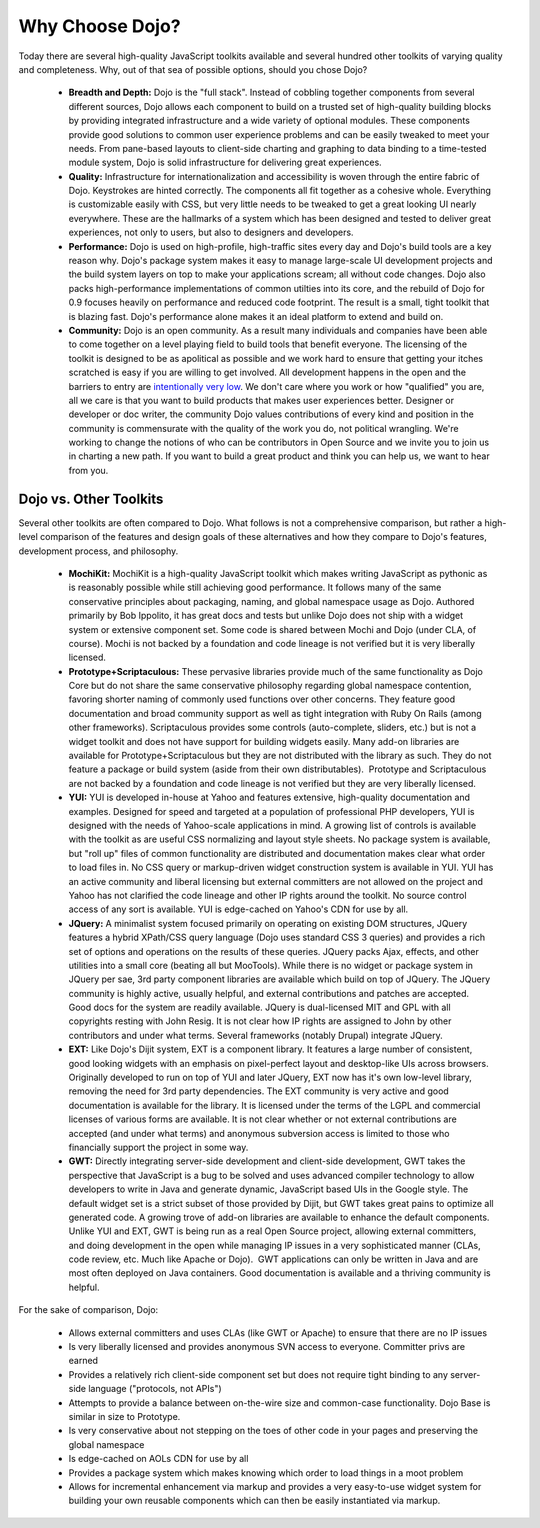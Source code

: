 .. _quickstart/introduction/whydojo:

Why Choose Dojo?
================

Today there are several high-quality JavaScript toolkits available and several hundred other toolkits of varying quality and completeness. Why, out of that sea of possible options, should you chose Dojo?


  * **Breadth and Depth:** Dojo is the "full stack". Instead of cobbling together components from several different sources, Dojo allows each component to build on a trusted set of high-quality building blocks by providing integrated infrastructure and a wide variety of optional modules. These components provide good solutions to common user experience problems and can be easily tweaked to meet your needs. From pane-based layouts to client-side charting and graphing to data binding to a time-tested module system, Dojo is solid infrastructure for delivering great experiences.
  * **Quality:** Infrastructure for internationalization and accessibility is woven through the entire fabric of Dojo. Keystrokes are hinted correctly. The components all fit together as a cohesive whole. Everything is customizable easily with CSS, but very little needs to be tweaked to get a great looking UI nearly everywhere. These are the hallmarks of a system which has been designed and tested to deliver great experiences, not only to users, but also to designers and developers.
  * **Performance:** Dojo is used on high-profile, high-traffic sites every day and Dojo's build tools are a key reason why. Dojo's package system makes it easy to manage large-scale UI development projects and the build system layers on top to make your applications scream; all without code changes. Dojo also packs high-performance implementations of common utilties into its core, and the rebuild of Dojo for 0.9 focuses heavily on performance and reduced code footprint. The result is a small, tight toolkit that is blazing fast. Dojo's performance alone makes it an ideal platform to extend and build on.
  * **Community:** Dojo is an open community. As a result many individuals and companies have been able to come together on a level playing field to build tools that benefit everyone. The licensing of the toolkit is designed to be as apolitical as possible and we work hard to ensure that getting your itches scratched is easy if you are willing to get involved. All development happens in the open and the barriers to entry are `intentionally very low <http://www.dojofoundation.org/about/>`_. We don't care where you work or how "qualified" you are, all we care is that you want to build products that makes user experiences better. Designer or developer or doc writer, the community Dojo values contributions of every kind and position in the community is commensurate with the quality of the work you do, not political wrangling. We're working to change the notions of who can be contributors in Open Source and we invite you to join us in charting a new path. If you want to build a great product and think you can help us, we want to hear from you.

Dojo vs. Other Toolkits
-----------------------

Several other toolkits are often compared to Dojo. What follows is not a comprehensive comparison, but rather a high-level comparison of the features and design goals of these alternatives and how they compare to Dojo's features, development process, and philosophy.


  * **MochiKit:** MochiKit is a high-quality JavaScript toolkit which makes writing JavaScript as pythonic as is reasonably possible while still achieving good performance. It follows many of the same conservative principles about packaging, naming, and global namespace usage as Dojo. Authored primarily by Bob Ippolito, it has great docs and tests but unlike Dojo does not ship with a widget system or extensive component set. Some code is shared between Mochi and Dojo (under CLA, of course). Mochi is not backed by a foundation and code lineage is not verified but it is very liberally licensed.
  * **Prototype+Scriptaculous:** These pervasive libraries provide much of the same functionality as Dojo Core but do not share the same conservative philosophy regarding global namespace contention, favoring shorter naming of commonly used functions over other concerns. They feature good documentation and broad community support as well as tight integration with Ruby On Rails (among other frameworks). Scriptaculous provides some controls (auto-complete, sliders, etc.) but is not a widget toolkit and does not have support for building widgets easily. Many add-on libraries are available for Prototype+Scriptaculous but they are not distributed with the library as such. They do not feature a package or build system (aside from their own distributables).  Prototype and Scriptaculous are not backed by a foundation and code lineage is not verified but they are very liberally licensed.
  * **YUI:** YUI is developed in-house at Yahoo and features extensive, high-quality documentation and examples. Designed for speed and targeted at a population of professional PHP developers, YUI is designed with the needs of Yahoo-scale applications in mind. A growing list of controls is available with the toolkit as are useful CSS normalizing and layout style sheets. No package system is available, but "roll up" files of common functionality are distributed and documentation makes clear what order to load files in. No CSS query or markup-driven widget construction system is available in YUI. YUI has an active community and liberal licensing but external committers are not allowed on the project and Yahoo has not clarified the code lineage and other IP rights around the toolkit. No source control access of any sort is available. YUI is edge-cached on Yahoo's CDN for use by all.
  * **JQuery:** A minimalist system focused primarily on operating on existing DOM structures, JQuery features a hybrid XPath/CSS query language (Dojo uses standard CSS 3 queries) and provides a rich set of options and operations on the results of these queries. JQuery packs Ajax, effects, and other utilities into a small core (beating all but MooTools). While there is no widget or package system in JQuery per sae, 3rd party component libraries are available which build on top of JQuery. The JQuery community is highly active, usually helpful, and external contributions and patches are accepted. Good docs for the system are readily available. JQuery is dual-licensed MIT and GPL with all copyrights resting with John Resig. It is not clear how IP rights are assigned to John by other contributors and under what terms. Several frameworks (notably Drupal) integrate JQuery.
  * **EXT:** Like Dojo's Dijit system, EXT is a component library. It features a large number of consistent, good looking widgets with an emphasis on pixel-perfect layout and desktop-like UIs across browsers. Originally developed to run on top of YUI and later JQuery, EXT now has it's own low-level library, removing the need for 3rd party dependencies. The EXT community is very active and good documentation is available for the library. It is licensed under the terms of the LGPL and commercial licenses of various forms are available. It is not clear whether or not external contributions are accepted (and under what terms) and anonymous subversion access is limited to those who financially support the project in some way.
  * **GWT:** Directly integrating server-side development and client-side development, GWT takes the perspective that JavaScript is a bug to be solved and uses advanced compiler technology to allow developers to write in Java and generate dynamic, JavaScript based UIs in the Google style. The default widget set is a strict subset of those provided by Dijit, but GWT takes great pains to optimize all generated code. A growing trove of add-on libraries are available to enhance the default components. Unlike YUI and EXT, GWT is being run as a real Open Source project, allowing external committers, and doing development in the open while managing IP issues in a very sophisticated manner (CLAs, code review, etc. Much like Apache or Dojo).  GWT applications can only be written in Java and are most often deployed on Java containers. Good documentation is available and a thriving community is helpful.

For the sake of comparison, Dojo:


  * Allows external committers and uses CLAs (like GWT or Apache) to ensure that there are no IP issues
  * Is very liberally licensed and provides anonymous SVN access to everyone. Committer privs are earned
  * Provides a relatively rich client-side component set but does not require tight binding to any server-side language ("protocols, not APIs")
  * Attempts to provide a balance between on-the-wire size and common-case functionality. Dojo Base is similar in size to Prototype.
  * Is very conservative about not stepping on the toes of other code in your pages and preserving the global namespace
  * Is edge-cached on AOLs CDN for use by all
  * Provides a package system which makes knowing which order to load things in a moot problem
  * Allows for incremental enhancement via markup and provides a very easy-to-use widget system for building your own reusable components which can then be easily instantiated via markup.

